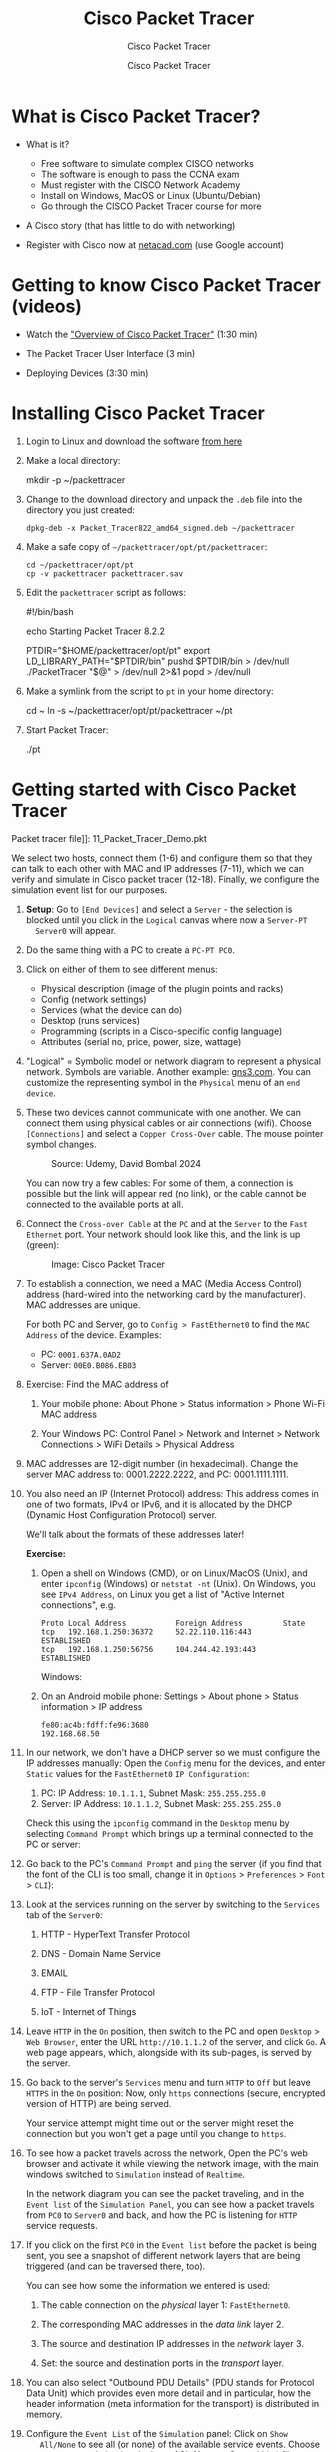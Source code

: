 #+TITLE:Cisco Packet Tracer
#+AUTHOR:Cisco Packet Tracer
#+SUBTITLE:Cisco Packet Tracer
#+STARTUP: overview hideblocks indent
#+OPTIONS: toc:nil num:nil ^:nil
#+PROPERTY: header-args:R :session *R* :results output :exports both :noweb yes
#+PROPERTY: header-args:python :session *Python* :results output :exports both :noweb yes
#+PROPERTY: header-args:C :main yes :includes <stdio.h> :results output :exports both :noweb yes
#+PROPERTY: header-args:C++ :main yes :includes <iostream> :results output :exports both :noweb yes
* What is Cisco Packet Tracer?
  #+attr_html: :width 700px:
  [[../img/pt.png]]

  - What is it?
    + Free software to simulate complex CISCO networks
    + The software is enough to pass the CCNA exam
    + Must register with the CISCO Network Academy
    + Install on Windows, MacOS or Linux (Ubuntu/Debian)
    + Go through the CISCO Packet Tracer course for more

  - A Cisco story (that has little to do with networking)

  - Register with Cisco now at [[https://netacad.com/][netacad.com]] (use Google account)

* Getting to know Cisco Packet Tracer (videos)

  - Watch the [[https://www.netacad.com/launch?id=ec0847b7-e6fc-4597-bc31-38ddd6b07a2f&tab=curriculum&view=e4438117-81a5-5b37-81a5-dc26c153963d]["Overview of Cisco Packet Tracer"]] (1:30 min)

  - The Packet Tracer User Interface (3 min)

  - Deploying Devices (3:30 min)

* Installing Cisco Packet Tracer

  1) Login to Linux and download the software [[https://www.netacad.com/resources/lab-downloads?courseLang=en-US][from here]]

  2) Make a local directory:
     #+begin_example sh
     mkdir -p ~/packettracer
     #+end_example

  3) Change to the download directory and unpack the =.deb= file into
     the directory you just created:
     #+begin_example
     dpkg-deb -x Packet_Tracer822_amd64_signed.deb ~/packettracer
     #+end_example

  4) Make a safe copy of =~/packettracer/opt/pt/packettracer=:
     #+begin_example
     cd ~/packettracer/opt/pt
     cp -v packettracer packettracer.sav
     #+end_example

  5) Edit the =packettracer= script as follows:
     #+begin_example sh
     #!/bin/bash

     echo Starting Packet Tracer 8.2.2

     PTDIR="$HOME/packettracer/opt/pt"
     export LD_LIBRARY_PATH="$PTDIR/bin"
     pushd $PTDIR/bin > /dev/null
     ./PacketTracer "$@" > /dev/null 2>&1
     popd > /dev/null
     #+end_example

  6) Make a symlink from the script to =pt= in your home directory:
     #+begin_example sh
     cd ~
     ln -s ~/packettracer/opt/pt/packettracer ~/pt
     #+end_example

  7) Start Packet Tracer:
     #+begin_example sh
     ./pt
     #+end_example

* Getting started with Cisco Packet Tracer

  Packet tracer file]]: 11_Packet_Tracer_Demo.pkt

  We select two hosts, connect them (1-6) and configure them so that
  they can talk to each other with MAC and IP addresses (7-11), which we
  can verify and simulate in Cisco packet tracer (12-18). Finally, we
  configure the simulation event list for our purposes.

  1) *Setup*: Go to =[End Devices]= and select a =Server= - the selection is
     blocked until you click in the =Logical= canvas where now a =Server-PT
     Server0= will appear.

  2) Do the same thing with a PC to create a =PC-PT PC0=.

  3) Click on either of them to see different menus:
     - Physical description (image of the plugin points and racks)
     - Config (network settings)
     - Services (what the device can do)
     - Desktop (runs services)
     - Programming (scripts in a Cisco-specific config language)
     - Attributes (serial no, price, power, size, wattage)

  4) "Logical" = Symbolic model or network diagram to represent a
     physical network. Symbols are variable. Another example:
     [[https://gns3.com][gns3.com]]. You can customize the representing symbol in the
     =Physical= menu of an =end device=.

  5) These two devices cannot communicate with one another. We can
     connect them using physical cables or air connections
     (wifi). Choose =[Connections]= and select a =Copper Cross-Over=
     cable. The mouse pointer symbol changes.
     #+attr_html: :width 300px:
     #+caption: Source: Udemy, David Bombal 2024
     [[../img/cross-over-cable.png]]

     You can now try a few cables: For some of them, a connection is
     possible but the link will appear red (no link), or the cable
     cannot be connected to the available ports at all.

  6) Connect the =Cross-over Cable= at the =PC= and at the =Server= to the
     =Fast Ethernet= port. Your network should look like this, and the
     link is up (green):

     #+attr_html: :width 300px:
     #+caption: Image: Cisco Packet Tracer
     [[../img/pc_server.png]]

  7) To establish a connection, we need a MAC (Media Access Control)
     address (hard-wired into the networking card by the
     manufacturer). MAC addresses are unique.

     For both PC and Server, go to =Config > FastEthernet0= to find the
     =MAC Address= of the device. Examples:
     - PC: =0001.637A.0AD2=
     - Server: =00E0.B086.EB03=

  8) Exercise: Find the MAC address of

     1. Your mobile phone: About Phone > Status information > Phone
        Wi-Fi MAC address

     2. Your Windows PC: Control Panel > Network and Internet > Network
        Connections > WiFi Details > Physical Address

  9) MAC addresses are 12-digit number (in hexadecimal). Change the
     server MAC address to: 0001.2222.2222, and PC: 0001.1111.1111.

  10) You also need an IP (Internet Protocol) address: This address
      comes in one of two formats, IPv4 or IPv6, and it is allocated by
      the DHCP (Dynamic Host Configuration Protocol) server.

      We'll talk about the formats of these addresses later!

      *Exercise:*
      1. Open a shell on Windows (CMD), or on Linux/MacOS (Unix), and
         enter =ipconfig= (Windows) or =netstat -nt= (Unix). On Windows, you
         see =IPv4 Address=, on Linux you get a list of "Active Internet
         connections", e.g.
         #+begin_example
         Proto Local Address           Foreign Address         State
         tcp   192.168.1.250:36372     52.22.110.116:443       ESTABLISHED
         tcp   192.168.1.250:56756     104.244.42.193:443      ESTABLISHED
         #+end_example

         Windows:
         #+attr_html: :width 600px:
         [[../img/ipconfig.png]]

      2. On an Android mobile phone: Settings > About phone > Status
         information > IP address
         #+begin_example
         fe80:ac4b:fdff:fe96:3680
         192.168.68.50
         #+end_example

  11) In our network, we don't have a DHCP server so we must configure
      the IP addresses manually: Open the =Config= menu for the devices,
      and enter =Static= values for the =FastEthernet0= =IP Configuration=:

      1. PC: IP Address: =10.1.1.1=, Subnet Mask: =255.255.255.0=
      2. Server: IP Address: =10.1.1.2=, Subnet Mask: =255.255.255.0=

      Check this using the =ipconfig= command in the =Desktop= menu by
      selecting =Command Prompt= which brings up a terminal connected to
      the PC or server:
      #+attr_html: :width 400px:
      [[../img/ipconfig.png]]

  12) Go back to the PC's =Command Prompt= and =ping= the server (if you
      find that the font of the CLI is too small, change it in =Options= >
      =Preferences= > =Font= > =CLI=):
      #+attr_html: :width 400px:
      [[../img/ping.png]]

  13) Look at the services running on the server by switching to the
      =Services= tab of the =Server0=:

      1. HTTP - HyperText Transfer Protocol

      2. DNS - Domain Name Service

      3. EMAIL

      4. FTP - File Transfer Protocol

      5. IoT - Internet of Things

  14) Leave =HTTP= in the =On= position, then switch to the PC and open
      =Desktop= > =Web Browser=, enter the URL =http://10.1.1.2= of the
      server, and click =Go=. A web page appears, which, alongside with
      its sub-pages, is served by the server.
      #+attr_html: :width 400px:
      [[../img/url.png]]

  15) Go back to the server's =Services= menu and turn =HTTP= to =Off= but
      leave =HTTPS= in the =On= position: Now, only =https= connections
      (secure, encrypted version of HTTP) are being served.

      Your service attempt might time out or the server might reset the
      connection but you won't get a page until you change to =https=.

  16) To see how a packet travels across the network, Open the PC's web
      browser and activate it while viewing the network image, with the
      main windows switched to =Simulation= instead of =Realtime=.
      #+attr_html: :width 600px:
      [[../img/simulation.png]]

      In the network diagram you can see the packet traveling, and in
      the =Event list= of the =Simulation Panel=, you can see how a packet
      travels from =PC0= to =Server0= and back, and how the PC is listening
      for =HTTP= service requests.

  17) If you click on the first =PC0= in the =Event list= before the packet
      is being sent, you see a snapshot of different network layers that
      are being triggered (and can be traversed there, too).
      #+attr_html: :width 400px:
      [[../img/pc0_layers.png]]

      You can see how some the information we entered is used:

      1. The cable connection on the /physical/ layer 1: =FastEthernet0=.

      2. The corresponding MAC addresses in the /data link/ layer 2.

      3. The source and destination IP addresses in the /network/ layer 3.

      4. Set: the source and destination ports in the /transport/ layer.

  18) You can also select "Outbound PDU Details" (PDU stands for
      Protocol Data Unit) which provides even more detail and in
      particular, how the header information (meta information for the
      transport) is distributed in memory.

  19) Configure the =Event List= of the =Simulation= panel: Click on =Show
      All/None= to see all (or none) of the available service
      events. Choose =Edit Filters= and check only those ACL (Access
      Control List) filters relevant. E.g. =ICMP= (Internet Control
      Message Protocol) for the =ping= command.

  20) Run the web service again as before with all filters unselected,
      and you should only see =TCP= and =HTTP=.

